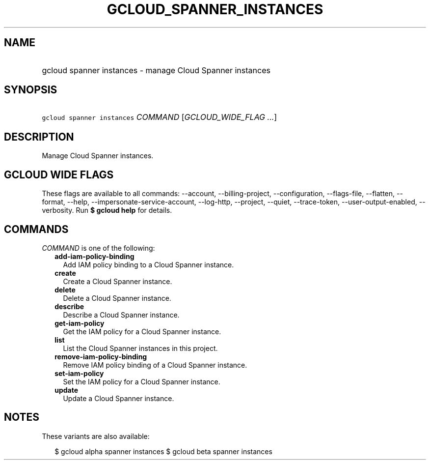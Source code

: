
.TH "GCLOUD_SPANNER_INSTANCES" 1



.SH "NAME"
.HP
gcloud spanner instances \- manage Cloud Spanner instances



.SH "SYNOPSIS"
.HP
\f5gcloud spanner instances\fR \fICOMMAND\fR [\fIGCLOUD_WIDE_FLAG\ ...\fR]



.SH "DESCRIPTION"

Manage Cloud Spanner instances.



.SH "GCLOUD WIDE FLAGS"

These flags are available to all commands: \-\-account, \-\-billing\-project,
\-\-configuration, \-\-flags\-file, \-\-flatten, \-\-format, \-\-help,
\-\-impersonate\-service\-account, \-\-log\-http, \-\-project, \-\-quiet,
\-\-trace\-token, \-\-user\-output\-enabled, \-\-verbosity. Run \fB$ gcloud
help\fR for details.



.SH "COMMANDS"

\f5\fICOMMAND\fR\fR is one of the following:

.RS 2m
.TP 2m
\fBadd\-iam\-policy\-binding\fR
Add IAM policy binding to a Cloud Spanner instance.

.TP 2m
\fBcreate\fR
Create a Cloud Spanner instance.

.TP 2m
\fBdelete\fR
Delete a Cloud Spanner instance.

.TP 2m
\fBdescribe\fR
Describe a Cloud Spanner instance.

.TP 2m
\fBget\-iam\-policy\fR
Get the IAM policy for a Cloud Spanner instance.

.TP 2m
\fBlist\fR
List the Cloud Spanner instances in this project.

.TP 2m
\fBremove\-iam\-policy\-binding\fR
Remove IAM policy binding of a Cloud Spanner instance.

.TP 2m
\fBset\-iam\-policy\fR
Set the IAM policy for a Cloud Spanner instance.

.TP 2m
\fBupdate\fR
Update a Cloud Spanner instance.


.RE
.sp

.SH "NOTES"

These variants are also available:

.RS 2m
$ gcloud alpha spanner instances
$ gcloud beta spanner instances
.RE

